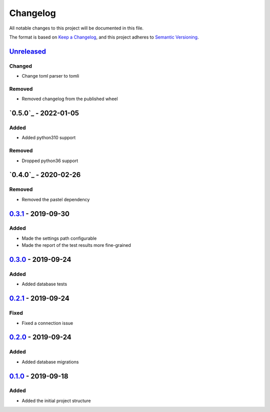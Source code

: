 =========
Changelog
=========

All notable changes to this project will be documented in this file.

The format is based on `Keep a Changelog`_, and this project adheres to `Semantic Versioning`_.

`Unreleased`_
-------------

Changed
^^^^^^^
* Change toml parser to tomli

Removed
^^^^^^^
* Removed changelog from the published wheel

`0.5.0`_ - 2022-01-05
---------------------

Added
^^^^^
* Added python310 support

Removed
^^^^^^^
* Dropped python36 support

`0.4.0`_ - 2020-02-26
---------------------

Removed
^^^^^^^
* Removed the pastel dependency

`0.3.1`_ - 2019-09-30
---------------------

Added
^^^^^
* Made the settings path configurable
* Made the report of the test results more fine-grained

`0.3.0`_ - 2019-09-24
---------------------

Added
^^^^^
* Added database tests

`0.2.1`_ - 2019-09-24
---------------------

Fixed
^^^^^
* Fixed a connection issue

`0.2.0`_ - 2019-09-24
---------------------

Added
^^^^^
* Added database migrations

`0.1.0`_ - 2019-09-18
---------------------

Added
^^^^^
* Added the initial project structure


.. _`unreleased`: https://github.com/spapanik/saitama/compare/v0.5.0...master
.. _`0.4.0`: https://github.com/spapanik/saitama/compare/v0.4.0...v0.5.0
.. _`0.4.0`: https://github.com/spapanik/saitama/compare/v0.3.1...v0.4.0
.. _`0.3.1`: https://github.com/spapanik/saitama/compare/v0.3.0...v0.3.1
.. _`0.3.0`: https://github.com/spapanik/saitama/compare/v0.2.1...v0.3.0
.. _`0.2.1`: https://github.com/spapanik/saitama/compare/v0.2.0...v0.2.1
.. _`0.2.0`: https://github.com/spapanik/saitama/compare/v0.1.0...v0.2.0
.. _`0.1.0`: https://github.com/spapanik/saitama/releases/tag/v0.1.0

.. _`Keep a Changelog`: https://keepachangelog.com/en/1.0.0/
.. _`Semantic Versioning`: https://semver.org/spec/v2.0.0.html
